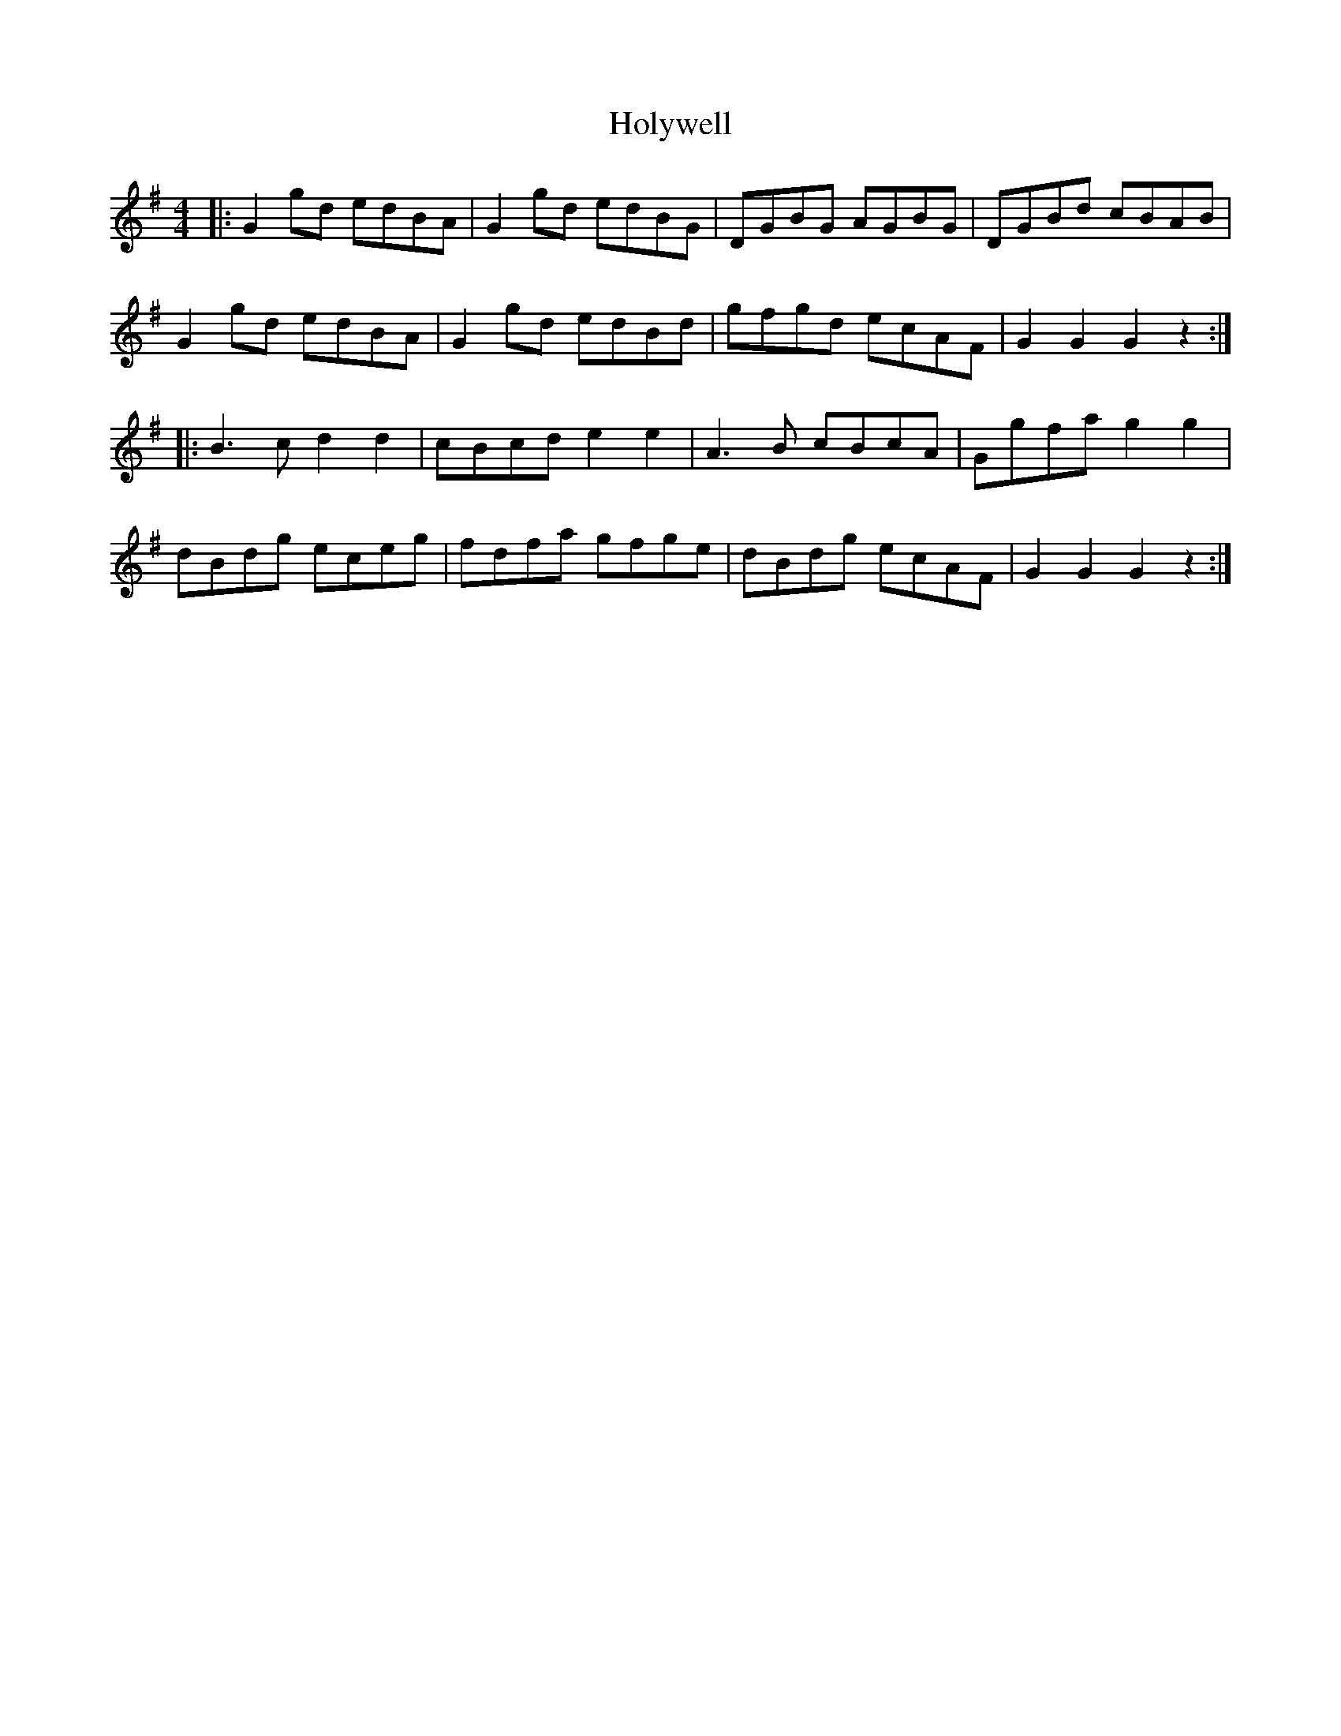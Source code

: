 X: 17707
T: Holywell
R: hornpipe
M: 4/4
K: Gmajor
|:G2gd edBA|G2gd edBG|DGBG AGBG|DGBd cBAB|
G2gd edBA|G2gd edBd|gfgd ecAF|G2G2 G2z2:|
|:B3c d2d2|cBcd e2e2|A3B cBcA|Ggfa g2g2|
dBdg eceg|fdfa gfge|dBdg ecAF|G2G2 G2z2:|

